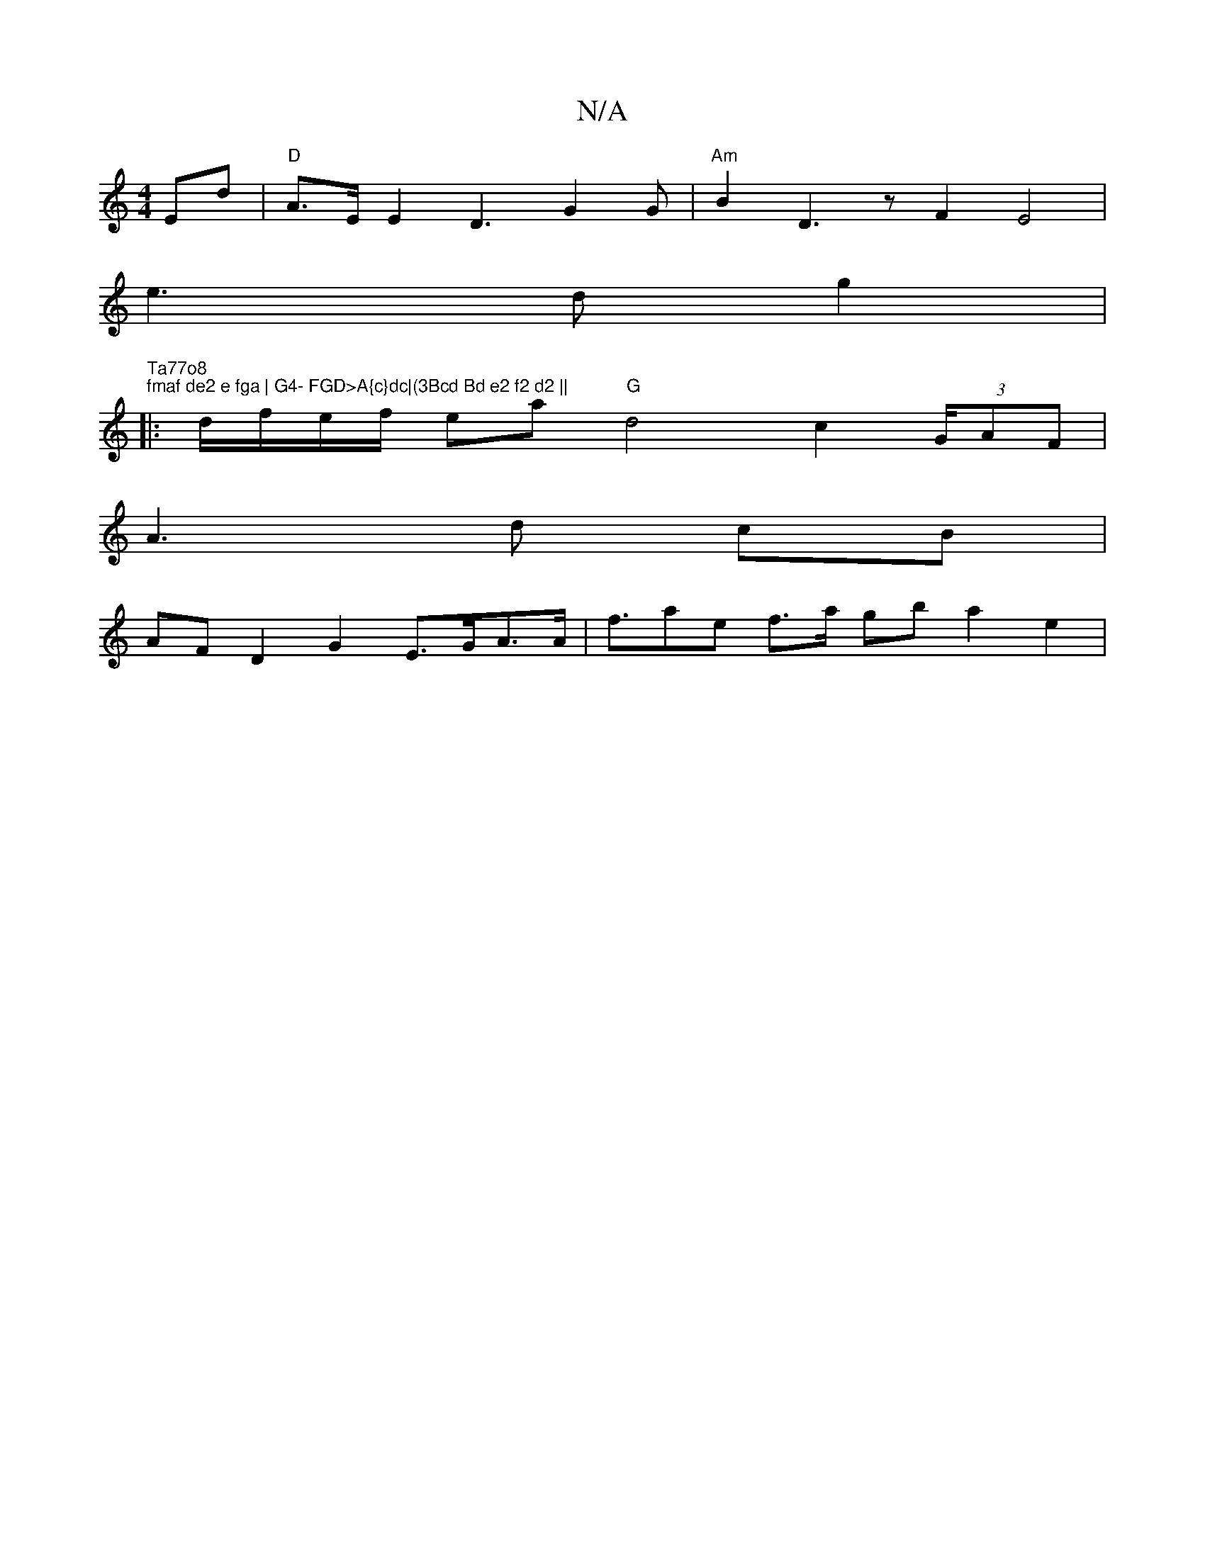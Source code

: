 X:1
T:N/A
M:4/4
R:N/A
K:Cmajor
 Ed | "D"A>E E2 D3-G2 G | "Am"B2 D3 z F2 E4 |
e3 d g2 | "Ta77o8
"fmaf de2 e fga | G4- FGD>A{c}dc|(3Bcd Bd e2 f2 d2 ||
|: d/f/e/f/ ea "G"d4 c2 (3G/AF}|
A3 d cB |
AF D2 G2 E>GA>A | f>a2e f>a gb a2 e2 | 